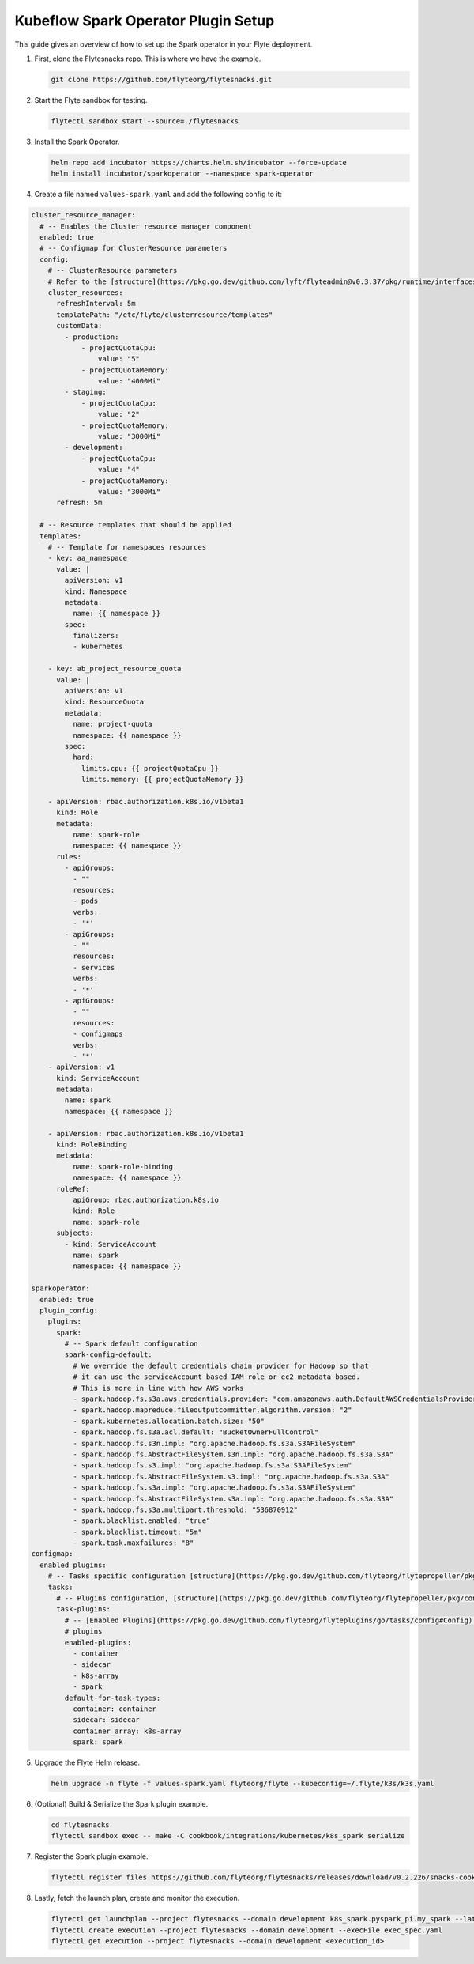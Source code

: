 .. _deployment-plugin-setup-k8s-spark-operator:

Kubeflow Spark Operator Plugin Setup
------------------------------------

This guide gives an overview of how to set up the Spark operator in your Flyte deployment.

1. First, clone the Flytesnacks repo. This is where we have the example.

   .. code-block:: bash

      git clone https://github.com/flyteorg/flytesnacks.git

2. Start the Flyte sandbox for testing.

   .. code-block:: bash

      flytectl sandbox start --source=./flytesnacks

3. Install the Spark Operator.

   .. code-block:: bash

      helm repo add incubator https://charts.helm.sh/incubator --force-update
      helm install incubator/sparkoperator --namespace spark-operator

4. Create a file named ``values-spark.yaml`` and add the following config to it:

.. code-block:: yaml

    cluster_resource_manager:
      # -- Enables the Cluster resource manager component
      enabled: true
      # -- Configmap for ClusterResource parameters
      config:
        # -- ClusterResource parameters
        # Refer to the [structure](https://pkg.go.dev/github.com/lyft/flyteadmin@v0.3.37/pkg/runtime/interfaces#ClusterResourceConfig) to customize.
        cluster_resources:
          refreshInterval: 5m
          templatePath: "/etc/flyte/clusterresource/templates"
          customData:
            - production:
                - projectQuotaCpu:
                    value: "5"
                - projectQuotaMemory:
                    value: "4000Mi"
            - staging:
                - projectQuotaCpu:
                    value: "2"
                - projectQuotaMemory:
                    value: "3000Mi"
            - development:
                - projectQuotaCpu:
                    value: "4"
                - projectQuotaMemory:
                    value: "3000Mi"
          refresh: 5m

      # -- Resource templates that should be applied
      templates:
        # -- Template for namespaces resources
        - key: aa_namespace
          value: |
            apiVersion: v1
            kind: Namespace
            metadata:
              name: {{ namespace }}
            spec:
              finalizers:
              - kubernetes

        - key: ab_project_resource_quota
          value: |
            apiVersion: v1
            kind: ResourceQuota
            metadata:
              name: project-quota
              namespace: {{ namespace }}
            spec:
              hard:
                limits.cpu: {{ projectQuotaCpu }}
                limits.memory: {{ projectQuotaMemory }}

        - apiVersion: rbac.authorization.k8s.io/v1beta1
          kind: Role
          metadata:
              name: spark-role
              namespace: {{ namespace }}
          rules:
            - apiGroups:
              - ""
              resources:
              - pods
              verbs:
              - '*'
            - apiGroups:
              - ""
              resources:
              - services
              verbs:
              - '*'
            - apiGroups:
              - ""
              resources:
              - configmaps
              verbs:
              - '*'
        - apiVersion: v1
          kind: ServiceAccount
          metadata:
            name: spark
            namespace: {{ namespace }}

        - apiVersion: rbac.authorization.k8s.io/v1beta1
          kind: RoleBinding
          metadata:
              name: spark-role-binding
              namespace: {{ namespace }}
          roleRef:
              apiGroup: rbac.authorization.k8s.io
              kind: Role
              name: spark-role
          subjects:
            - kind: ServiceAccount
              name: spark
              namespace: {{ namespace }}

    sparkoperator:
      enabled: true
      plugin_config:
        plugins:
          spark:
            # -- Spark default configuration
            spark-config-default:
              # We override the default credentials chain provider for Hadoop so that
              # it can use the serviceAccount based IAM role or ec2 metadata based.
              # This is more in line with how AWS works
              - spark.hadoop.fs.s3a.aws.credentials.provider: "com.amazonaws.auth.DefaultAWSCredentialsProviderChain"
              - spark.hadoop.mapreduce.fileoutputcommitter.algorithm.version: "2"
              - spark.kubernetes.allocation.batch.size: "50"
              - spark.hadoop.fs.s3a.acl.default: "BucketOwnerFullControl"
              - spark.hadoop.fs.s3n.impl: "org.apache.hadoop.fs.s3a.S3AFileSystem"
              - spark.hadoop.fs.AbstractFileSystem.s3n.impl: "org.apache.hadoop.fs.s3a.S3A"
              - spark.hadoop.fs.s3.impl: "org.apache.hadoop.fs.s3a.S3AFileSystem"
              - spark.hadoop.fs.AbstractFileSystem.s3.impl: "org.apache.hadoop.fs.s3a.S3A"
              - spark.hadoop.fs.s3a.impl: "org.apache.hadoop.fs.s3a.S3AFileSystem"
              - spark.hadoop.fs.AbstractFileSystem.s3a.impl: "org.apache.hadoop.fs.s3a.S3A"
              - spark.hadoop.fs.s3a.multipart.threshold: "536870912"
              - spark.blacklist.enabled: "true"
              - spark.blacklist.timeout: "5m"
              - spark.task.maxfailures: "8"
    configmap:
      enabled_plugins:
        # -- Tasks specific configuration [structure](https://pkg.go.dev/github.com/flyteorg/flytepropeller/pkg/controller/nodes/task/config#GetConfig)
        tasks:
          # -- Plugins configuration, [structure](https://pkg.go.dev/github.com/flyteorg/flytepropeller/pkg/controller/nodes/task/config#TaskPluginConfig)
          task-plugins:
            # -- [Enabled Plugins](https://pkg.go.dev/github.com/flyteorg/flyteplugins/go/tasks/config#Config). Enable sagemaker*, athena if you install the backend
            # plugins
            enabled-plugins:
              - container
              - sidecar
              - k8s-array
              - spark
            default-for-task-types:
              container: container
              sidecar: sidecar
              container_array: k8s-array
              spark: spark

5. Upgrade the Flyte Helm release.

   .. code-block:: bash

      helm upgrade -n flyte -f values-spark.yaml flyteorg/flyte --kubeconfig=~/.flyte/k3s/k3s.yaml

6. (Optional) Build & Serialize the Spark plugin example.

   .. code-block:: bash

      cd flytesnacks
      flytectl sandbox exec -- make -C cookbook/integrations/kubernetes/k8s_spark serialize

7. Register the Spark plugin example.

   .. code-block:: bash

      flytectl register files https://github.com/flyteorg/flytesnacks/releases/download/v0.2.226/snacks-cookbook-integrations-kubernetes-k8s_spark.tar.gz --archive -p flytesnacks -d development

8. Lastly, fetch the launch plan, create and monitor the execution.

   .. code-block:: bash

      flytectl get launchplan --project flytesnacks --domain development k8s_spark.pyspark_pi.my_spark --latest --execFile exec_spec.yaml
      flytectl create execution --project flytesnacks --domain development --execFile exec_spec.yaml
      flytectl get execution --project flytesnacks --domain development <execution_id>
